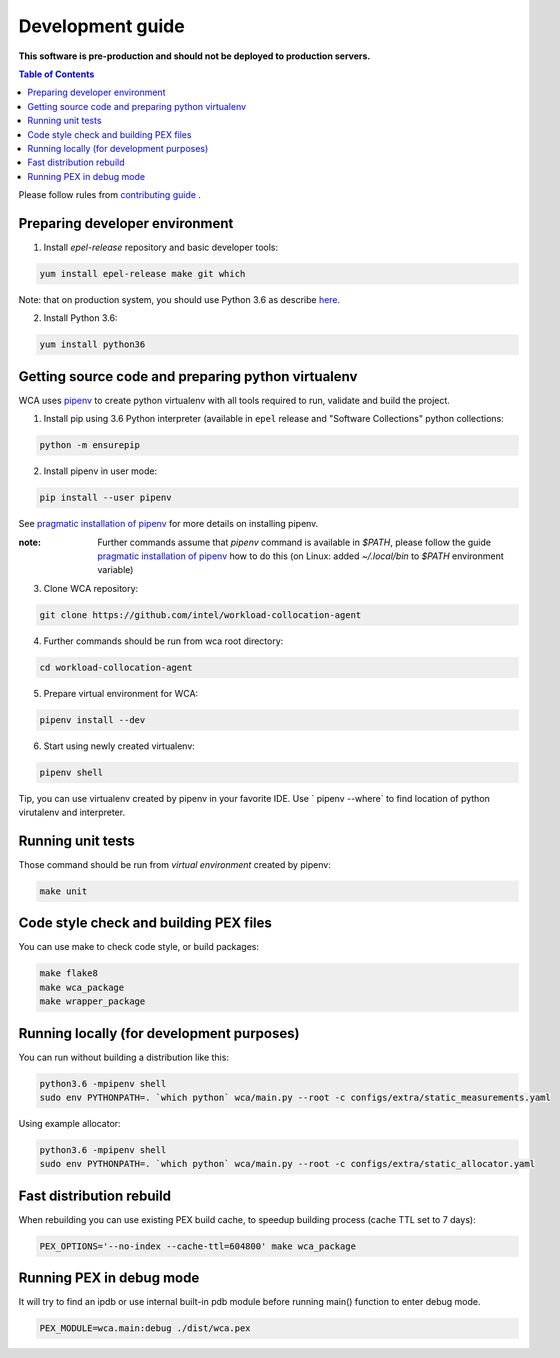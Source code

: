 =================
Development guide
=================

**This software is pre-production and should not be deployed to production servers.**

.. contents:: Table of Contents

Please follow rules from `contributing guide <contributing.rst>`_ .

Preparing developer environment
-------------------------------

1. Install `epel-release` repository and basic developer tools:

.. code-block:: shell

    yum install epel-release make git which

Note: that on production system, you should use Python 3.6 as describe `here <install.rst>`_.

2. Install Python 3.6:

.. code-block:: shell

    yum install python36

Getting source code and preparing python virtualenv
---------------------------------------------------

WCA uses `pipenv <https://pipenv.readthedocs.io/en/latest/>`_ to create python virtualenv with all tools required to run, validate and build the project.

1. Install pip using 3.6 Python interpreter (available in ``epel`` release and "Software Collections" python collections:

.. code-block:: shell

    python -m ensurepip

2. Install pipenv in user mode:

.. code-block:: shell

    pip install --user pipenv

See `pragmatic installation of pipenv`_ for more details on installing pipenv. 

:note: Further commands assume that `pipenv` command is available in `$PATH`, please follow the guide `pragmatic installation of pipenv`_ how to do this (on Linux: added `~/.local/bin` to `$PATH` environment variable)

.. _`pragmatic installation of pipenv`: https://docs.pipenv.org/install/#pragmatic-installation-of-pipenv

3. Clone WCA repository:

.. code-block:: shell

    git clone https://github.com/intel/workload-collocation-agent

4. Further commands should be run from wca root directory:

.. code-block:: shell

    cd workload-collocation-agent

5. Prepare virtual environment for WCA:

.. code-block:: shell

    pipenv install --dev

6. Start using newly created virtualenv:

.. code-block:: shell

    pipenv shell

Tip, you can use virtualenv created by pipenv in your favorite IDE. Use `
pipenv --where` to find location of python virutalenv and interpreter.

Running unit tests
------------------

Those command should be run from `virtual environment` created by pipenv:

.. code-block:: shell

    make unit

Code style check and building PEX files
---------------------------------------

You can use make to check code style, or build packages:

.. code-block:: shell

    make flake8
    make wca_package
    make wrapper_package

Running locally (for development purposes)
------------------------------------------

You can run without building a distribution like this: 

.. code-block:: shell
    
    python3.6 -mpipenv shell
    sudo env PYTHONPATH=. `which python` wca/main.py --root -c configs/extra/static_measurements.yaml


Using example allocator:


.. code-block:: shell

    python3.6 -mpipenv shell
    sudo env PYTHONPATH=. `which python` wca/main.py --root -c configs/extra/static_allocator.yaml

Fast distribution rebuild
-------------------------

When rebuilding you can use existing PEX build cache, to speedup building process (cache TTL set to 7 days):

.. code-block:: shell

    PEX_OPTIONS='--no-index --cache-ttl=604800' make wca_package

Running PEX in debug mode
-------------------------

It will try to find an ipdb or use internal built-in pdb module before running main() function to enter debug mode.

.. code-block:: shell

    PEX_MODULE=wca.main:debug ./dist/wca.pex
